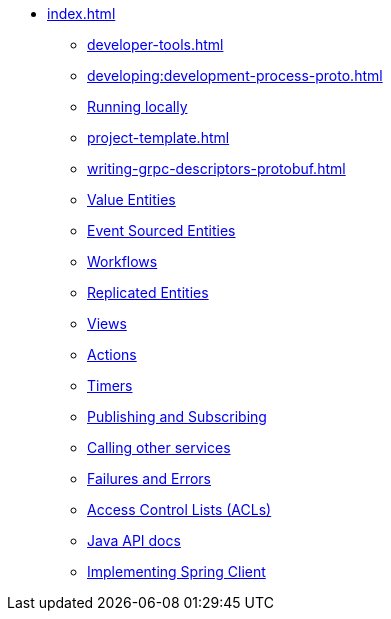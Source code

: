 ** xref:index.adoc[]
*** xref:developer-tools.adoc[]
*** xref:developing:development-process-proto.adoc[]
*** xref:running-locally.adoc[Running locally]
*** xref:project-template.adoc[]
*** xref:writing-grpc-descriptors-protobuf.adoc[]
*** xref:value-entity.adoc[Value Entities]
*** xref:event-sourced-entities.adoc[Event Sourced Entities]
*** xref:workflows.adoc[Workflows]
*** xref:replicated-entity.adoc[Replicated Entities]
*** xref:views.adoc[Views]
*** xref:actions.adoc[Actions]
*** xref:timers.adoc[Timers]
*** xref:actions-publishing-subscribing.adoc[Publishing and Subscribing]
*** xref:call-another-service.adoc[Calling other services]
*** xref:failures-and-errors.adoc[Failures and Errors]
*** xref:access-control.adoc[Access Control Lists (ACLs)]
*** xref:api.adoc[Java API docs]
*** xref:spring-client.adoc[Implementing Spring Client]